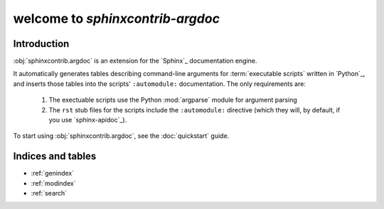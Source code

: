 welcome to `sphinxcontrib-argdoc`
=================================

Introduction
------------
:obj:`sphinxcontrib.argdoc` is an extension for the `Sphinx`_ documentation engine.

It automatically generates tables describing command-line arguments
for :term:`executable scripts` written in `Python`_, and inserts
those tables into the scripts' ``:automodule:`` documentation. The
only requirements are:

 1. The exectuable scripts use the Python :mod:`argparse` module for
    argument parsing
 
 2. The ``rst`` stub files for the scripts include the ``:automodule:``
    directive (which they will, by default, if you use `sphinx-apidoc`_).

To start using :obj:`sphinxcontrib.argdoc`, see the :doc:`quickstart` guide.
   
Indices and tables
------------------

* :ref:`genindex`
* :ref:`modindex`
* :ref:`search`

